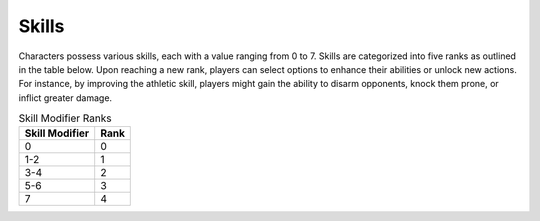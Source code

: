 

Skills
------

Characters possess various skills, each with a value ranging from 0 to 7. Skills are 
categorized into five ranks as outlined in the table below. Upon reaching a new rank, 
players can select options to enhance their abilities or unlock new actions. For 
instance, by improving the athletic skill, players might gain the ability to disarm 
opponents, knock them prone, or inflict greater damage.

.. list-table:: Skill Modifier Ranks
    :header-rows: 1

    * - Skill Modifier
      - Rank
    * - 0
      - 0
    * - 1-2
      - 1
    * - 3-4
      - 2
    * - 5-6
      - 3
    * - 7
      - 4
